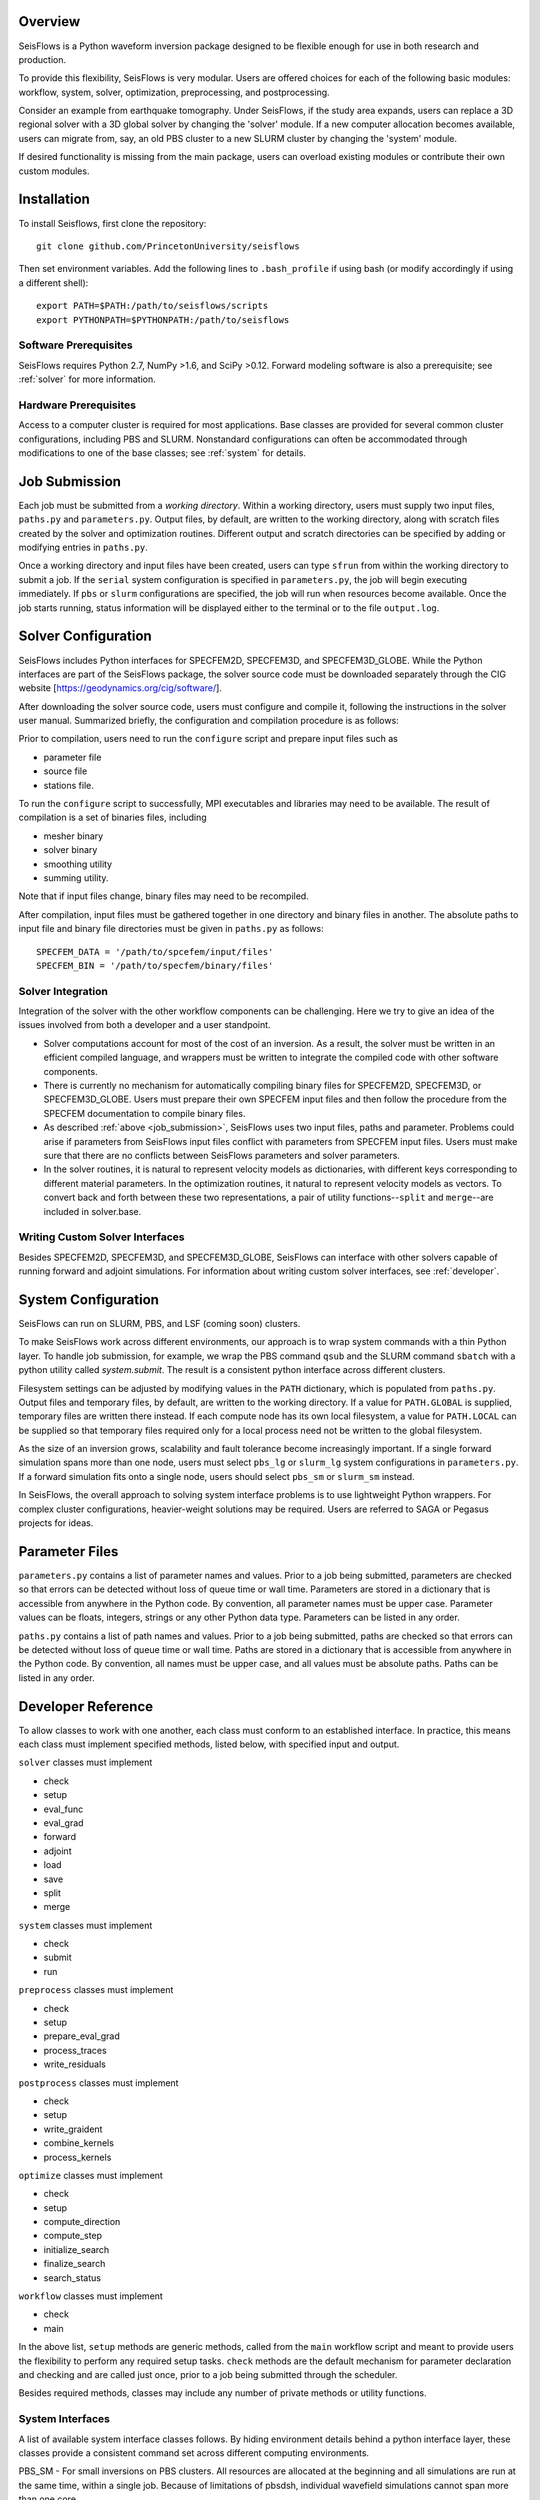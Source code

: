 
Overview
========

SeisFlows is a Python waveform inversion package designed to be flexible enough for use in both research and production.

To provide this flexibility, SeisFlows is very modular.  Users are offered choices for each of the following basic modules: workflow, system, solver, optimization, preprocessing, and postprocessing.

Consider an example from earthquake tomography.  Under SeisFlows, if the study area expands, users can replace a 3D regional solver with a 3D global solver by changing the 'solver' module.  If a new computer allocation becomes available, users can migrate from, say, an old PBS cluster to a new SLURM cluster by changing the 'system' module.

If desired functionality is missing from the main package, users can overload existing modules or contribute their own custom modules.


Installation
============

To install Seisflows, first clone the repository::

    git clone github.com/PrincetonUniversity/seisflows


Then set environment variables. Add the following lines to ``.bash_profile`` if using bash (or modify accordingly if using a different shell)::

    export PATH=$PATH:/path/to/seisflows/scripts
    export PYTHONPATH=$PYTHONPATH:/path/to/seisflows


Software Prerequisites
----------------------

SeisFlows requires Python 2.7, NumPy >1.6, and SciPy >0.12. Forward modeling software is also a prerequisite; see :ref:`solver` for more information.


Hardware Prerequisites
----------------------

Access to a computer cluster is required for most applications.  Base classes are provided for several common cluster configurations, including PBS and SLURM.  Nonstandard configurations can often be accommodated through modifications to one of the base classes; see :ref:`system` for details.


.. _submission:

Job Submission
==============

Each job must be submitted from a `working directory`.  Within a working directory, users must supply two input files, ``paths.py`` and ``parameters.py``. Output files, by default, are written to the working directory, along with scratch files created by the solver and optimization routines. Different output and scratch directories can be specified by adding or modifying entries in ``paths.py``.

Once a working directory and input files have been created, users can type ``sfrun`` from within the working directory to submit a job. If the ``serial`` system configuration is specified in ``parameters.py``, the job will begin executing immediately. If ``pbs`` or ``slurm`` configurations are specified, the job will run when resources become available. Once the job starts running, status information will be displayed either to the terminal or to the file ``output.log``.


.. _solver:

Solver Configuration
====================

SeisFlows includes Python interfaces for SPECFEM2D, SPECFEM3D, and SPECFEM3D_GLOBE.  While the Python interfaces are part of the SeisFlows package, the solver source code must be downloaded separately through the CIG website [https://geodynamics.org/cig/software/].  

After downloading the solver source code, users must configure and compile it, following the instructions in the solver user manual. Summarized briefly, the configuration and compilation procedure is as follows:

Prior to compilation, users need to run the ``configure`` script and prepare input files such as

- parameter file

- source file

- stations file.

To run the ``configure`` script to successfully, MPI executables and libraries may need to be available. The result of compilation is a set of binaries files, including

- mesher binary

- solver binary

- smoothing utility

- summing utility.


Note that if input files change, binary files may need to be recompiled.

After compilation, input files must be gathered together in one directory and binary files in another.  The absolute paths to input file and binary file directories must be given in ``paths.py`` as follows::

    SPECFEM_DATA = '/path/to/spcefem/input/files'
    SPECFEM_BIN = '/path/to/specfem/binary/files'


Solver Integration
------------------

Integration of the solver with the other workflow components can be challenging. Here we try to give an idea of the issues involved from both a developer and a user standpoint.

- Solver computations account for most of the cost of an inversion. As a result, the solver must be written in an efficient compiled language, and wrappers must be written to integrate the compiled code with other software components. 

- There is currently no mechanism for automatically compiling binary files for SPECFEM2D, SPECFEM3D, or SPECFEM3D_GLOBE. Users must prepare their own SPECFEM input files and then follow the procedure from the SPECFEM documentation to compile binary files.

- As described :ref:`above <job_submission>`, SeisFlows uses two input files, paths and parameter.  Problems could arise if parameters from SeisFlows input files conflict with parameters from SPECFEM input files. Users must make sure that there are no conflicts between SeisFlows parameters and solver parameters.

- In the solver routines, it is natural to represent velocity models as dictionaries, with different keys corresponding to different material parameters.  In the optimization routines, it natural to represent velocity models as vectors. To convert back and forth between these two representations, a pair of utility functions--``split`` and ``merge``--are included in solver.base.


Writing Custom Solver Interfaces
--------------------------------

Besides SPECFEM2D, SPECFEM3D, and SPECFEM3D_GLOBE, SeisFlows can interface with other solvers capable of running forward and adjoint simulations. For information about writing custom solver interfaces, see :ref:`developer`.


.. _system:

System Configuration
====================

SeisFlows can run on SLURM, PBS, and LSF (coming soon) clusters.

To make SeisFlows work across different environments, our approach is to wrap system commands with a thin Python layer.  To handle job submission, for example, we wrap the PBS command ``qsub`` and the SLURM command ``sbatch`` with a  python utility called `system.submit`.  The result is a consistent python interface across different clusters.

Filesystem settings can be adjusted by modifying values in the ``PATH`` dictionary, which is populated from ``paths.py``.  Output files and temporary files, by default, are written to the working directory.  If a value for ``PATH.GLOBAL`` is supplied, temporary files are written there instead.  If each compute node has its own local filesystem, a value for ``PATH.LOCAL`` can be supplied so that temporary files required only for a local process need not be written to the global filesystem.

As the size of an inversion grows, scalability and fault tolerance become increasingly important.  If a single forward simulation spans more than one node, users must select ``pbs_lg`` or ``slurm_lg`` system configurations in ``parameters.py``.  If a forward simulation fits onto a single node, users should select ``pbs_sm`` or ``slurm_sm`` instead.

In SeisFlows, the overall approach to solving system interface problems is to use lightweight Python wrappers.  For complex cluster configurations, heavier-weight solutions may be required.  Users are referred to SAGA or Pegasus projects for ideas.




.. _developer:


Parameter Files
===============

``parameters.py`` contains a list of parameter names and values. Prior to a job being submitted, parameters are checked so that errors can be detected without loss of queue time or wall time. Parameters are stored in a dictionary that is accessible from anywhere in the Python code. By convention, all parameter names must be upper case. Parameter values can be floats, integers, strings or any other Python data type. Parameters can be listed in any order.

``paths.py`` contains a list of path names and values. Prior to a job being submitted, paths are checked so that errors can be detected without loss of queue time or wall time. Paths are stored in a dictionary that is accessible from anywhere in the Python code. By convention, all names must be upper case, and all values must be absolute paths. Paths can be listed in any order.



Developer Reference
===================

To allow classes to work with one another, each class must conform to an established interface.  In practice, this means each class must implement specified methods, listed below, with specified input and output.

``solver`` classes must implement

- check

- setup

- eval_func

- eval_grad

- forward

- adjoint

- load

- save

- split

- merge


``system`` classes must  implement

- check

- submit

- run


``preprocess`` classes must implement

- check

- setup

- prepare_eval_grad

- process_traces

- write_residuals


``postprocess`` classes must implement

- check

- setup

- write_graident

- combine_kernels

- process_kernels


``optimize`` classes must implement

- check

- setup

- compute_direction

- compute_step

- initialize_search

- finalize_search

- search_status


``workflow`` classes must implement

- check

- main


In the above list, ``setup`` methods are generic methods, called from the ``main`` workflow script and meant to provide users the flexibility to perform any required setup tasks. ``check`` methods are the default mechanism for parameter declaration and checking and are called just once, prior to a job being submitted through the scheduler.

Besides required methods, classes may include any number of private methods or utility functions.


System Interfaces
-----------------

A list of available system interface classes follows. By hiding environment details behind a python interface layer, these classes provide a consistent command set across different computing environments.

PBS_SM - For small inversions on PBS clusters. All resources are allocated at the beginning and all simulations are run at the same time, within a single job. Because of limitations of pbsdsh, individual wavefield simulations cannot span more than one core.

PBS_LG - For large inversions on PBS clusters. The work of the inversion is divided between multiple jobs that are coordinated by a single long-running master job. Resources are allocated on a per simulation basis.

SLURM_SM - For small inversions on SLURM clusters. All resources are allocated at the beginning and all simulations are run at the same time, within a single job. Individual wavefield simulations can span more than one core, but span more than one node.

SLURM_LG - For large inversions on SLURM clusters. The work of the inversion is divided between multiple jobs that are coordinated by a single long-running master job. Resources are allocated on a per simulation basis.

SLURM_XL [under development] - For very large inversions on SLURM clusters. In addition to the features of SLURM_LG, provides fault tolerence: Tasks that end in failure or timeout are automatically resumbitted. (Can be dangerous to use on code that is not well tested.)

SERIAL - Tasks that are normally carried out all at once are instead carried out one at a time. Useful for debugging, among other things.

PARALLEL - On desktops or laptops with multiple cores, allows embarrassingly parallel tasks to be carried out several at a time, rather than one at a time.


